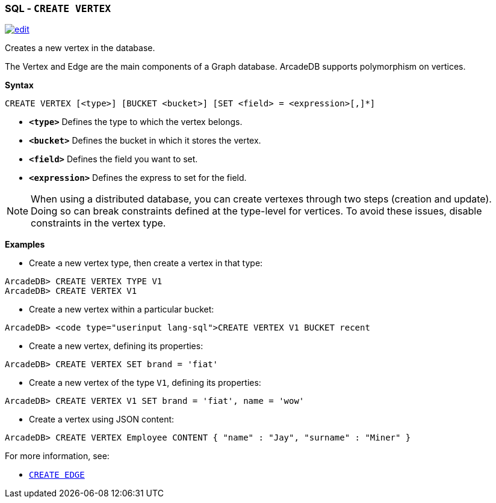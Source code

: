 [[SQL-Create-Vertex]]
[discrete]

=== SQL - `CREATE VERTEX`

image:../images/edit.png[link="https://github.com/ArcadeData/arcadedb-docs/blob/main/src/main/asciidoc/sql/SQL-Create-Vertex.adoc" float=right]

Creates a new vertex in the database.

The Vertex and Edge are the main components of a Graph database. ArcadeDB supports polymorphism on vertices.

*Syntax*

[source,sql]
----
CREATE VERTEX [<type>] [BUCKET <bucket>] [SET <field> = <expression>[,]*]

----

* *`&lt;type&gt;`* Defines the type to which the vertex belongs.
* *`&lt;bucket&gt;`* Defines the bucket in which it stores the vertex.
* *`&lt;field&gt;`* Defines the field you want to set.
* *`&lt;expression&gt;`* Defines the express to set for the field.

NOTE: When using a distributed database, you can create vertexes through two steps (creation and update). Doing so can break constraints defined at the type-level for vertices. To avoid these issues, disable constraints in the vertex type.

*Examples*

* Create a new vertex type, then create a vertex in that type:

----
ArcadeDB> CREATE VERTEX TYPE V1
ArcadeDB> CREATE VERTEX V1
----

* Create a new vertex within a particular bucket:

----
ArcadeDB> <code type="userinput lang-sql">CREATE VERTEX V1 BUCKET recent
----

* Create a new vertex, defining its properties:

----
ArcadeDB> CREATE VERTEX SET brand = 'fiat'
----

* Create a new vertex of the type `V1`, defining its properties:

----
ArcadeDB> CREATE VERTEX V1 SET brand = 'fiat', name = 'wow'
----

* Create a vertex using JSON content:

----
ArcadeDB> CREATE VERTEX Employee CONTENT { "name" : "Jay", "surname" : "Miner" }
----

For more information, see:

* <<SQL-Create-Edge,`CREATE EDGE`>>